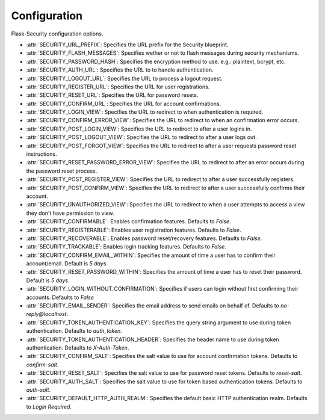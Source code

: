 Configuration
=============

Flask-Security configuration options.

* :attr:`SECURITY_URL_PREFIX`: Specifies the URL prefix for the Security
  blueprint.
* :attr:`SECURITY_FLASH_MESSAGES`: Specifies wether or not to flash messages
  during security mechanisms.
* :attr:`SECURITY_PASSWORD_HASH`: Specifies the encryption method to use. e.g.:
  plaintext, bcrypt, etc.
* :attr:`SECURITY_AUTH_URL`: Specifies the URL to to handle authentication.
* :attr:`SECURITY_LOGOUT_URL`: Specifies the URL to process a logout request.
* :attr:`SECURITY_REGISTER_URL`: Specifies the URL for user registrations.
* :attr:`SECURITY_RESET_URL`: Specifies the URL for password resets.
* :attr:`SECURITY_CONFIRM_URL`: Specifies the URL for account confirmations.
* :attr:`SECURITY_LOGIN_VIEW`: Specifies the URL to redirect to when
  authentication is required.
* :attr:`SECURITY_CONFIRM_ERROR_VIEW`: Specifies the URL to redirect to when
  an confirmation error occurs.
* :attr:`SECURITY_POST_LOGIN_VIEW`: Specifies the URL to redirect to after a
  user logins in.
* :attr:`SECURITY_POST_LOGOUT_VIEW`: Specifies the URL to redirect to after a
  user logs out.
* :attr:`SECURITY_POST_FORGOT_VIEW`: Specifies the URL to redirect to after a
  user requests password reset instructions.
* :attr:`SECURITY_RESET_PASSWORD_ERROR_VIEW`: Specifies the URL to redirect to
  after an error occurs during the password reset process.
* :attr:`SECURITY_POST_REGISTER_VIEW`: Specifies the URL to redirect to after a
  user successfully registers.
* :attr:`SECURITY_POST_CONFIRM_VIEW`: Specifies the URL to redirect to after a
  user successfully confirms their account.
* :attr:`SECURITY_UNAUTHORIZED_VIEW`: Specifies the URL to redirect to when a
  user attempts to access a view they don't have permission to view.
* :attr:`SECURITY_CONFIRMABLE`: Enables confirmation features. Defaults to
  `False`.
* :attr:`SECURITY_REGISTERABLE`: Enables user registration features. Defaults to
  `False`.
* :attr:`SECURITY_RECOVERABLE`: Enables password reset/recovery features.
  Defaults to `False`.
* :attr:`SECURITY_TRACKABLE`: Enables login tracking features. Defaults to
  `False`.
* :attr:`SECURITY_CONFIRM_EMAIL_WITHIN`: Specifies the amount of time a user
  has to confirm their account/email. Default is `5 days`.
* :attr:`SECURITY_RESET_PASSWORD_WITHIN`: Specifies the amount of time a user
  has to reset their password. Default is `5 days`.
* :attr:`SECURITY_LOGIN_WITHOUT_CONFIRMATION`: Specifies if users can login
  without first confirming their accounts. Defaults to `False`
* :attr:`SECURITY_EMAIL_SENDER`: Specifies the email address to send emails on
  behalf of. Defaults to `no-reply@localhost`.
* :attr:`SECURITY_TOKEN_AUTHENTICATION_KEY`: Specifies the query string argument
  to use during token authentication. Defaults to `auth_token`.
* :attr:`SECURITY_TOKEN_AUTHENTICATION_HEADER`: Specifies the header name to use
  during token authentication. Defaults to `X-Auth-Token`.
* :attr:`SECURITY_CONFIRM_SALT`: Specifies the salt value to use for account
  confirmation tokens. Defaults to `confirm-salt`.
* :attr:`SECURITY_RESET_SALT`: Specifies the salt value to use for password
  reset tokens. Defaults to `reset-salt`.
* :attr:`SECURITY_AUTH_SALT`: Specifies the salt value to use for token based
  authentication tokens. Defaults to `auth-salt`.
* :attr:`SECURITY_DEFAULT_HTTP_AUTH_REALM`: Specifies the default basic HTTP
  authentication realm. Defaults to `Login Required`.